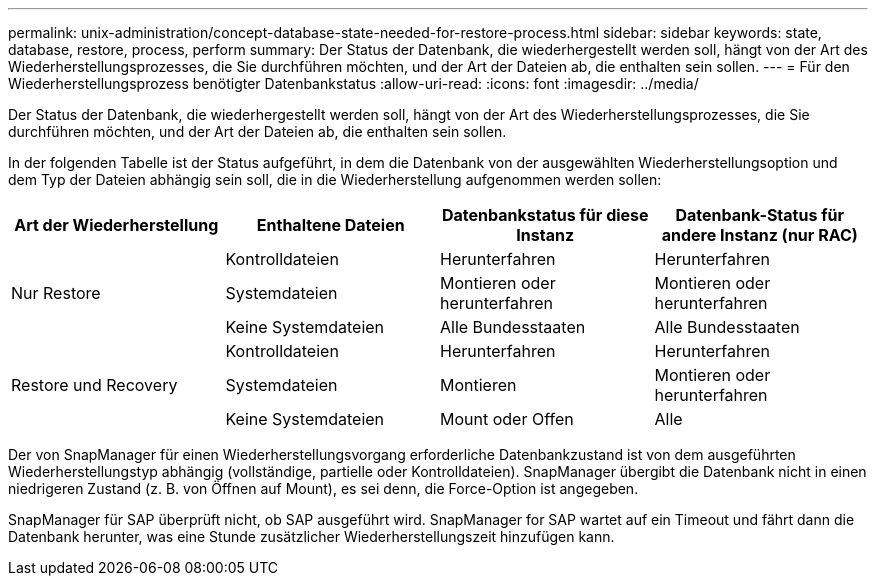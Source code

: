 ---
permalink: unix-administration/concept-database-state-needed-for-restore-process.html 
sidebar: sidebar 
keywords: state, database, restore, process, perform 
summary: Der Status der Datenbank, die wiederhergestellt werden soll, hängt von der Art des Wiederherstellungsprozesses, die Sie durchführen möchten, und der Art der Dateien ab, die enthalten sein sollen. 
---
= Für den Wiederherstellungsprozess benötigter Datenbankstatus
:allow-uri-read: 
:icons: font
:imagesdir: ../media/


[role="lead"]
Der Status der Datenbank, die wiederhergestellt werden soll, hängt von der Art des Wiederherstellungsprozesses, die Sie durchführen möchten, und der Art der Dateien ab, die enthalten sein sollen.

In der folgenden Tabelle ist der Status aufgeführt, in dem die Datenbank von der ausgewählten Wiederherstellungsoption und dem Typ der Dateien abhängig sein soll, die in die Wiederherstellung aufgenommen werden sollen:

[cols="1,1,1,1"]
|===
| Art der Wiederherstellung | Enthaltene Dateien | Datenbankstatus für diese Instanz | Datenbank-Status für andere Instanz (nur RAC) 


.3+| Nur Restore | Kontrolldateien | Herunterfahren | Herunterfahren 


| Systemdateien | Montieren oder herunterfahren | Montieren oder herunterfahren 


| Keine Systemdateien | Alle Bundesstaaten | Alle Bundesstaaten 


.3+| Restore und Recovery | Kontrolldateien | Herunterfahren | Herunterfahren 


| Systemdateien | Montieren | Montieren oder herunterfahren 


| Keine Systemdateien | Mount oder Offen | Alle 
|===
Der von SnapManager für einen Wiederherstellungsvorgang erforderliche Datenbankzustand ist von dem ausgeführten Wiederherstellungstyp abhängig (vollständige, partielle oder Kontrolldateien). SnapManager übergibt die Datenbank nicht in einen niedrigeren Zustand (z. B. von Öffnen auf Mount), es sei denn, die Force-Option ist angegeben.

SnapManager für SAP überprüft nicht, ob SAP ausgeführt wird. SnapManager for SAP wartet auf ein Timeout und fährt dann die Datenbank herunter, was eine Stunde zusätzlicher Wiederherstellungszeit hinzufügen kann.
